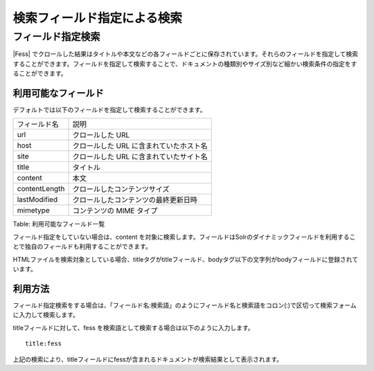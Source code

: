 ============================
検索フィールド指定による検索
============================

フィールド指定検索
==================

|Fess| 
でクロールした結果はタイトルや本文などの各フィールドごとに保存されています。それらのフィールドを指定して検索することができます。フィールドを指定して検索することで、ドキュメントの種類別やサイズ別など細かい検索条件の指定をすることができます。

利用可能なフィールド
--------------------

デフォルトでは以下のフィールドを指定して検索することができます。

+-----------------+-------------------------------------------+
| フィールド名    | 説明                                      |
+-----------------+-------------------------------------------+
| url             | クロールした URL                          |
+-----------------+-------------------------------------------+
| host            | クロールした URL に含まれていたホスト名   |
+-----------------+-------------------------------------------+
| site            | クロールした URL に含まれていたサイト名   |
+-----------------+-------------------------------------------+
| title           | タイトル                                  |
+-----------------+-------------------------------------------+
| content         | 本文                                      |
+-----------------+-------------------------------------------+
| contentLength   | クロールしたコンテンツサイズ              |
+-----------------+-------------------------------------------+
| lastModified    | クロールしたコンテンツの最終更新日時      |
+-----------------+-------------------------------------------+
| mimetype        | コンテンツの MIME タイプ                  |
+-----------------+-------------------------------------------+

Table: 利用可能なフィールド一覧


フィールド指定をしていない場合は、content
を対象に検索します。フィールドはSolrのダイナミックフィールドを利用することで独自のフィールドも利用することができます。

HTMLファイルを検索対象としている場合、titleタグがtitleフィールド、bodyタグ以下の文字列がbodyフィールドに登録されています。

利用方法
--------

フィールド指定検索をする場合は、「フィールド名:検索語」のようにフィールド名と検索語をコロン(:)で区切って検索フォームに入力して検索します。

titleフィールドに対して、fess
を検索語として検索する場合は以下のように入力します。

::

    title:fess

上記の検索により、titleフィールドにfessが含まれるドキュメントが検索結果として表示されます。
